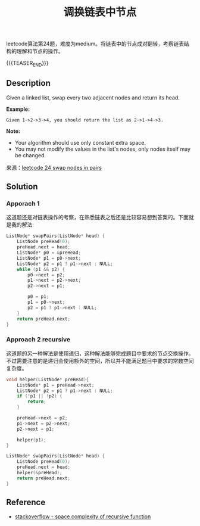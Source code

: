 #+BEGIN_COMMENT
.. title: 每周算法：调换链表中节点
.. slug: algorithm-weekly-swap-nodes-in-pairs
.. date: 2018-10-04 12:26:16 UTC+08:00
.. tags: algorithm, leetcode
.. category: algorithm
.. link: https://leetcode.com/problems/swap-nodes-in-pairs/description/
.. description:
.. type: text
#+END_COMMENT

#+TITLE: 调换链表中节点

leetcode算法第24题，难度为medium。将链表中的节点成对翻转，考察链表结构的理解和节点的操作。

{{{TEASER_END}}}

** Description
Given a linked list, swap every two adjacent nodes and return its head.

*Example:*
#+BEGIN_EXAMPLE
Given 1->2->3->4, you should return the list as 2->1->4->3.
#+END_EXAMPLE

*Note:*
- Your algorithm should use only constant extra space.
- You may not modify the values in the list's nodes, only nodes itself may be changed.

来源：[[https://leetcode.com/problems/swap-nodes-in-pairs/description/][leetcode 24 swap nodes in pairs]]

** Solution
*** Apporach 1
这道题还是对链表操作的考察，在熟悉链表之后还是比较容易想到答案的。下面就是我的解法:

#+BEGIN_SRC cpp
ListNode* swapPairs(ListNode* head) {
    ListNode preHead(0);
    preHead.next = head;
    ListNode* p0 = &preHead;
    ListNode* p1 = p0->next;
    ListNode* p2 = p1 ? p1->next : NULL;
    while (p1 && p2) {
        p0->next = p2;
        p1->next = p2->next;
        p2->next = p1;

        p0 = p1;
        p1 = p0->next;
        p2 = p1 ? p1->next : NULL;
    }
    return preHead.next;
}
#+END_SRC

*** Approach 2 recursive
这道题的另一种解法是使用递归，这种解法能够完成题目中要求的节点交换操作。不过需要注意的是递归会使用额外的空间，所以并不能满足题目中要求的常数空间复杂度。

#+BEGIN_SRC cpp
void helper(ListNode* preHead){
    ListNode* p1 = preHead->next;
    ListNode* p2 = p1 ? p1->next : NULL;
    if (!p1 || !p2) {
        return;
    }

    preHead->next = p2;
    p1->next = p2->next;
    p2->next = p1;

    helper(p1);
}

ListNode* swapPairs(ListNode* head) {
    ListNode preHead(0);
    preHead.next = head;
    helper(&preHead);
    return preHead.next;
}
#+END_SRC

** Reference
- [[https://stackoverflow.com/questions/43298938/space-complexity-of-recursive-function][stackoverflow - space complexity of recursive function]]
